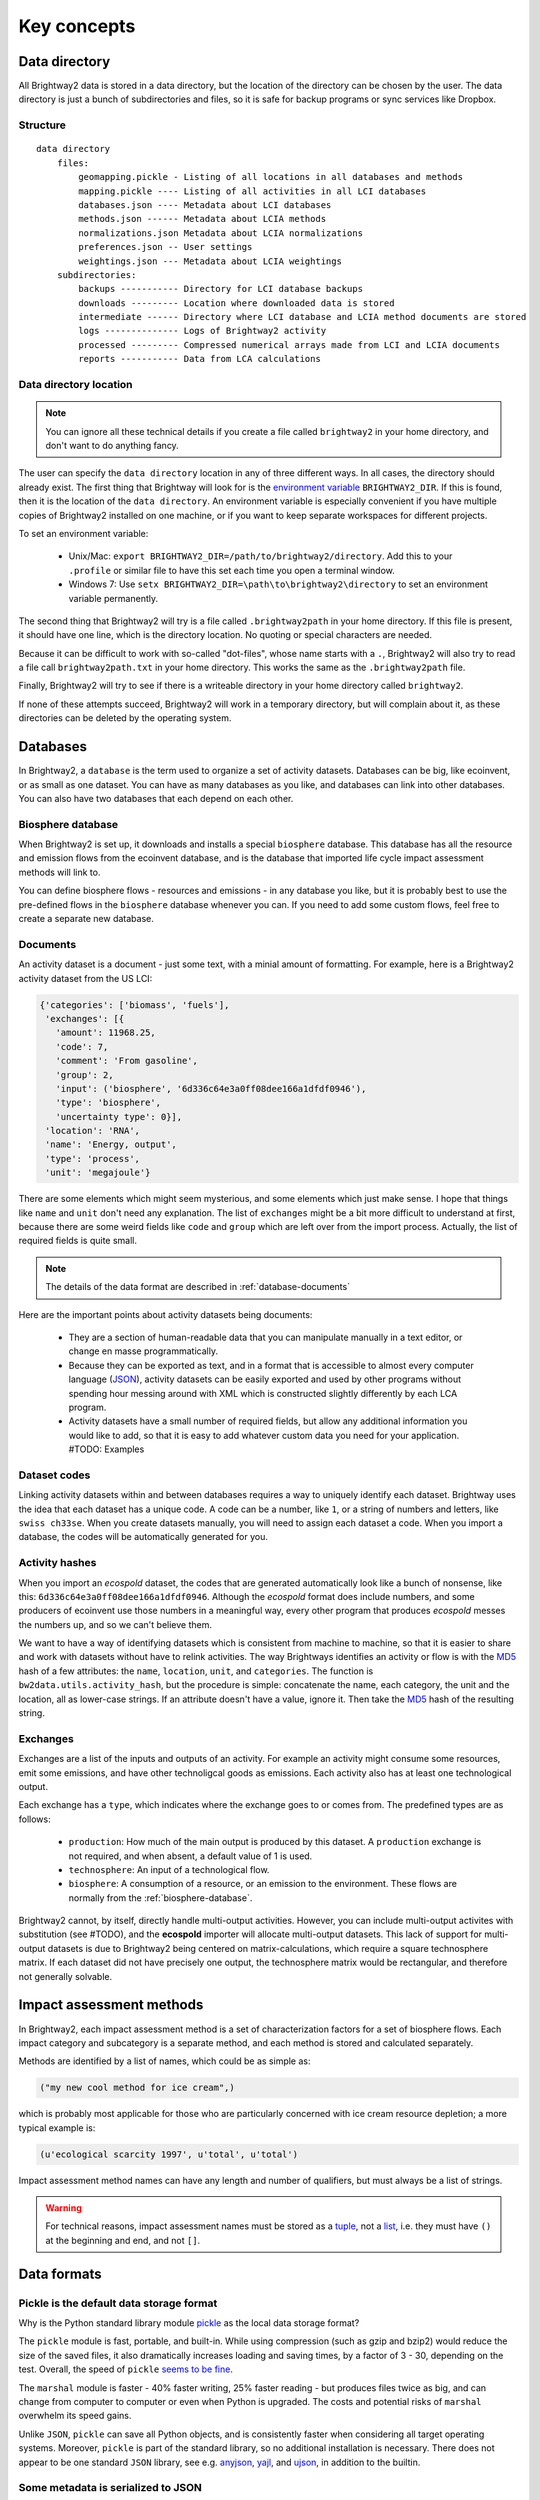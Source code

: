Key concepts
************

.. _data-directory:

Data directory
==============

All Brightway2 data is stored in a data directory, but the location of the directory can be chosen by the user. The data directory is just a bunch of subdirectories and files, so it is safe for backup programs or sync services like Dropbox.

Structure
---------

::

    data directory
        files:
            geomapping.pickle - Listing of all locations in all databases and methods
            mapping.pickle ---- Listing of all activities in all LCI databases
            databases.json ---- Metadata about LCI databases
            methods.json ------ Metadata about LCIA methods
            normalizations.json Metadata about LCIA normalizations
            preferences.json -- User settings
            weightings.json --- Metadata about LCIA weightings
        subdirectories:
            backups ----------- Directory for LCI database backups
            downloads --------- Location where downloaded data is stored
            intermediate ------ Directory where LCI database and LCIA method documents are stored
            logs -------------- Logs of Brightway2 activity
            processed --------- Compressed numerical arrays made from LCI and LCIA documents
            reports ----------- Data from LCA calculations

Data directory location
-----------------------

.. note::
    You can ignore all these technical details if you create a file called ``brightway2`` in your home directory, and don't want to do anything fancy.

The user can specify the ``data directory`` location in any of three different ways. In all cases, the directory should already exist. The first thing that Brightway will look for is the `environment variable <http://foo.bar>`_ ``BRIGHTWAY2_DIR``. If this is found, then it is the location of the ``data directory``. An environment variable is especially convenient if you have multiple copies of Brightway2 installed on one machine, or if you want to keep separate workspaces for different projects.

To set an environment variable:

    * Unix/Mac: ``export BRIGHTWAY2_DIR=/path/to/brightway2/directory``. Add this to your ``.profile`` or similar file to have this set each time you open a terminal window.
    * Windows 7: Use ``setx BRIGHTWAY2_DIR=\path\to\brightway2\directory`` to set an environment variable permanently.

The second thing that Brightway2 will try is a file called ``.brightway2path`` in your home directory. If this file is present, it should have one line, which is the directory location. No quoting or special characters are needed.

Because it can be difficult to work with so-called "dot-files", whose name starts with a ``.``, Brightway2 will also try to read a file call ``brightway2path.txt`` in your home directory. This works the same as the ``.brightway2path`` file.

Finally, Brightway2 will try to see if there is a writeable directory in your home directory called ``brightway2``.

If none of these attempts succeed, Brightway2 will work in a temporary directory, but will complain about it, as these directories can be deleted by the operating system.

Databases
=========

In Brightway2, a ``database`` is the term used to organize a set of activity datasets. Databases can be big, like ecoinvent, or as small as one dataset. You can have as many databases as you like, and databases can link into other databases. You can also have two databases that each depend on each other.

.. _biosphere-database:

Biosphere database
------------------

When Brightway2 is set up, it downloads and installs a special ``biosphere`` database. This database has all the resource and emission flows from the ecoinvent database, and is the database that imported life cycle impact assessment methods will link to.

You can define biosphere flows - resources and emissions - in any database you like, but it is probably best to use the pre-defined flows in the ``biosphere`` database whenever you can. If you need to add some custom flows, feel free to create a separate new database.

Documents
---------

An activity dataset is a document - just some text, with a minial amount of formatting. For example, here is a Brightway2 activity dataset from the US LCI:

.. code-block:: python

    {'categories': ['biomass', 'fuels'],
     'exchanges': [{
       'amount': 11968.25,
       'code': 7,
       'comment': 'From gasoline',
       'group': 2,
       'input': ('biosphere', '6d336c64e3a0ff08dee166a1dfdf0946'),
       'type': 'biosphere',
       'uncertainty type': 0}],
     'location': 'RNA',
     'name': 'Energy, output',
     'type': 'process',
     'unit': 'megajoule'}

There are some elements which might seem mysterious, and some elements which just make sense. I hope that things like ``name`` and ``unit`` don't need any explanation. The list of ``exchanges`` might be a bit more difficult to understand at first, because there are some weird fields like ``code`` and ``group`` which are left over from the import process. Actually, the list of required fields is quite small.

.. note::
    The details of the data format are described in :ref:`database-documents`

Here are the important points about activity datasets being documents:

    * They are a section of human-readable data that you can manipulate manually in a text editor, or change en masse programmatically.
    * Because they can be exported as text, and in a format that is accessible to almost every computer language (`JSON <http://www.json.org/>`_), activity datasets can be easily exported and used by other programs without spending hour messing around with XML which is constructed slightly differently by each LCA program.
    * Activity datasets have a small number of required fields, but allow any additional information you would like to add, so that it is easy to add whatever custom data you need for your application. #TODO: Examples

.. _dataset-codes:

Dataset codes
-------------

Linking activity datasets within and between databases requires a way to uniquely identify each dataset. Brightway uses the idea that each dataset has a unique code. A code can be a number, like ``1``, or a string of numbers and letters, like ``swiss ch33se``. When you create datasets manually, you will need to assign each dataset a code. When you import a database, the codes will be automatically generated for you.

Activity hashes
---------------

When you import an *ecospold* dataset, the codes that are generated automatically look like a bunch of nonsense, like this: ``6d336c64e3a0ff08dee166a1dfdf0946``. Although the *ecospold* format does include numbers, and some producers of ecoinvent use those numbers in a meaningful way, every other program that produces *ecospold* messes the numbers up, and so we can't believe them.

We want to have a way of identifying datasets which is consistent from machine to machine, so that it is easier to share and work with datasets without have to relink activities. The way Brightways identifies an activity or flow is with the `MD5 <http://en.wikipedia.org/wiki/MD5>`_ hash of a few attributes: the ``name``, ``location``, ``unit``, and ``categories``. The function is ``bw2data.utils.activity_hash``, but the procedure is simple: concatenate the name, each category, the unit and the location, all as lower-case strings. If an attribute doesn't have a value, ignore it. Then take the `MD5 <http://en.wikipedia.org/wiki/MD5>`_ hash of the resulting string.

.. _exchanges:

Exchanges
---------

Exchanges are a list of the inputs and outputs of an activity. For example an activity might consume some resources, emit some emissions, and have other technoligcal goods as emissions. Each activity also has at least one technological output.

Each exchange has a ``type``, which indicates where the exchange goes to or comes from. The predefined types are as follows:

    * ``production``: How much of the main output is produced by this dataset. A ``production`` exchange is not required, and when absent, a default value of 1 is used.
    * ``technosphere``: An input of a technological flow.
    * ``biosphere``: A consumption of a resource, or an emission to the environment. These flows are normally from the :ref:`biosphere-database`.

Brightway2 cannot, by itself, directly handle multi-output activities. However, you can include multi-output activites with substitution (see #TODO), and the **ecospold** importer will allocate multi-output datasets. This lack of support for multi-output datasets is due to Brightway2 being centered on matrix-calculations, which require a square technosphere matrix. If each dataset did not have precisely one output, the technosphere matrix would be rectangular, and therefore not generally solvable.

Impact assessment methods
=========================

In Brightway2, each impact assessment method is a set of characterization factors for a set of biosphere flows. Each impact category and subcategory is a separate method, and each method is stored and calculated separately.

Methods are identified by a list of names, which could be as simple as:

.. code-block:: python

    ("my new cool method for ice cream",)

which is probably most applicable for those who are particularly concerned with ice cream resource depletion; a more typical example is:

.. code-block:: python

    (u'ecological scarcity 1997', u'total', u'total')

Impact assessment method names can have any length and number of qualifiers, but must always be a list of strings.

.. warning::
    For technical reasons, impact assessment names must be stored as a `tuple <http://docs.python.org/2/tutorial/datastructures.html#tuples-and-sequences>`_, not a `list <http://docs.python.org/2/tutorial/introduction.html#lists>`_, i.e. they must have ``()`` at the beginning and end, and not ``[]``.

Data formats
============

Pickle is the default data storage format
-----------------------------------------

Why is the Python standard library module `pickle <http://docs.python.org/2/library/pickle.html>`_ as the local data storage format?

The ``pickle`` module is fast, portable, and built-in. While using compression (such as gzip and bzip2) would reduce the size of the saved files, it also dramatically increases loading and saving times, by a factor of 3 - 30, depending on the test. Overall, the speed of ``pickle`` `seems to be fine <http://kbyanc.blogspot.ch/2007/07/python-serializer-benchmarks.html>`_.

The ``marshal`` module is faster - 40% faster writing, 25% faster reading - but produces files twice as big, and can change from computer to computer or even when Python is upgraded. The costs and potential risks of ``marshal`` overwhelm its speed gains.

Unlike ``JSON``, ``pickle`` can save all Python objects, and is consistently faster when considering all target operating systems. Moreover, ``pickle`` is part of the standard library, so no additional installation is necessary. There does not appear to be one standard ``JSON`` library, see e.g. `anyjson <http://pypi.python.org/pypi/anyjson/>`_, `yajl <http://pypi.python.org/pypi/yajl>`_, and `ujson <http://pypi.python.org/pypi/ujson/>`_, in addition to the builtin.

Some metadata is serialized to JSON
-----------------------------------

`JSON <http://www.json.org/>`_ is a great format for data interchange, and for humans to edit. Some metadata, such as the LCI databases and LCIA methods installed, and user preferences, are stored in JSON. These are files that humans might want to change manually, so it makes sense for them to be easy to edit. These files are also relatively small, and could be accessed by other programming languages.

Database metadata
-----------------

There is a very basic set of metadata stored about each inventory database, stored in the file ``databases.json``. To get the metadata about a database, do something like the following:

.. code-block:: python

    from brightway2 import *
    databases["ecoinvent 2.2"]

.. note::
    See also the `databases manager documentation <http://bw2data.readthedocs.org/en/latest/technical.html#bw2data.meta.Databases>`_

The returned metadata is:

.. code-block:: python

    {u'depends': [u'biosphere'],
     u'version': 1}

Databases have the following metadata:

    * *depends*: A list of database names that this database links into and depends upon.
    * *version*: The integer version number of this database. Each time a database is saved this number is automatically incremented.

.. _database-documents:

Database documents
------------------

A database consists of inventory datasets, and inventory datasets have a required form and a number of required fields. However, these requirements form a minimum needed for LCA calculations - you can always add extra fields as needed by your application.

Here is a selection from an example dataset from the US LCI:

.. code-block:: python

    {'categories': ['Wood Product Manufacturing',
      'Softwood Veneer and Plywood Mnf.'],
     'code': 1,
     'exchanges': [{
       'amount': 1.0,
       'code': 6,
       'group': 2,
       'input': ('US LCI', '6ddb4cc00f9e42aa48515248256c31dc'),
       'type': 'production',
       'uncertainty type': 0},
      {'amount': 7.349999999999999e-06,
       'code': 5,
       'group': 4,
       'input': ('biosphere', '51447e58e03a40a2bbd9abf45214b7d3'),
       'type': 'biosphere',
       'uncertainty type': 0}],
     'location': 'RNA',
     'name': 'Green veneer, at plywood plant, US PNW',
     'type': 'process',
     'unit': 'kilogram'}

The document structure is:

    * *name* (string): Name of this activity.
    * *type* (string): If this is ``process``, Brightway2 will treat this as a inventory process with inputs and output(s).
    * *categories* (list of strings, optional): A list of categories and subcategories. Can have any length.
    * *location* (string, optional): A location identifier. Default is *GLO*.
    * *unit* (string): Unit of this activity. Units are normalized when written to disk.
    * *exchanges* (list): A list of activity inputs and outputs, with its own schema.
        * *input* (database name, database code): The technological activity that is linked to, e.g. ``("my new database", "production of ice cream")`` or ``('biosphere', '51447e58e03a40a2bbd9abf45214b7d3')``. See also :ref:`dataset-codes`.
        * *type* (string): One of ``production``, ``technosphere``, and ``biosphere``.
            * ``production`` is an exchange that describes how much this activity produces. A ``production`` exchange is not required - the default value is 1.
            * ``technosphere`` is an input of a technosphere flow from another activity dataset.
            * ``biosphere`` is a resource consumption or emission to the environment.
        * *amount* (float): Amount of this exchange.
        * *uncertainty type* (integer): Integer code for uncertainty distribution of this exchange, see :ref:`uncertainty-type` for more information. There can be other uncertainty fields as well.
        * *comment* (string, optional): A comment on this exchange. Used to store pedigree matrix data in ecoinvent v2.

.. note::
    Technological ``exchanges`` are a list of **inputs**.

.. note::
    There should be a maximum of **one** ``production`` exchange.

.. note::
    Database documents can be validated with ``bw2data.validate.db_validator(my_data)``, or ``Database("my database name").validate(my_data)``.

.. _uncertainty-type:

Uncertainty types
-----------------

.. note::
    All distributions (where it is applicable) can be bounded, i.e. you can specify and minimum and maximum value in addition to other parameters. This can be helpful in ensuring, for example, that distributions are always postive.

The integer *uncertainty type* fields are defined in a separate software package called `bw-stats-toolkit <https://bitbucket.org/cmutel/bw-stats-toolkit>`_. The uncertainty types are:

    * ``0``: Undefined uncertainty. Does not vary.
    * ``1``: No uncertainty. Does not vary.
    * ``2``: Lognormal distribution. This is **purposely** handled in an inconsistent fashion, unfortunately. The ``amount`` field is the median of the data, and the ``sigma`` field is the standard deviation of the data **when it is log-transformed**, i.e. the σ from the formula for the log-normal PDF.
    * ``3``: Normal distribution. ``amount`` is the mean, and ``sigma`` is the standard deviation.
    * ``4``: Uniform distribution. Picks values between ``minimum`` and ``maximum``.
    * ``5``: Triangular distribution. Picks values between ``minimum`` and ``maximum``, with a mode of ``amount``.
    * ``6``: Bernoulli distribution. ``amount`` is the cutoff between yes and no. ``maximum`` and ``minimum`` can rescale the interval away from (0, 1).
    * ``7``: `Discrete uniform <http://en.wikipedia.org/wiki/Uniform_distribution_(discrete)>`_ distribution picks integer values between ``minimum`` and ``maximum``.
    * ``10``: Beta distribution. ``amount`` is α, and ``sigma`` is β. ``maximum`` is a scaling parameter.

LCIA method metadata
--------------------

There is a very basic set of metadata stored about each model, stored in the file ``methods.json``. To get the metadata about a method, do something like the following:

.. code-block:: python

    from brightway2 import *
    methods[(u'ecological scarcity 1997', u'total', u'total')]

.. note::
    See also the `methods manager documentation <http://bw2data.readthedocs.org/en/latest/technical.html#bw2data.meta.Methods>`_

The returned metadata is:

.. code-block:: python

    {u'abbreviation': u'ecologicals1997tt-UHk4Z8Pr',
     u'description': u'Swiss method',
     u'unit': u'UBP'}

Methods have the following metadata:

    * *abbreviation*: Becuase LCIA methods have long and complicated names, Brightway2 abbreviates them to get a safe filename to save the data.
    * *description*: A description of this method or submethod.
    * *unit*: The unit of this method or submethod.

LCIA method documents
---------------------

The impact assessment method documents are quite simple - indeed, it is a bit of a stretch to call them documents at all. Instead, they are a list of biosphere flow references, characterization factors, and locations. All LCIA methods in Brightway2 are regionalized, though the default installed methods only provide global characterization factors. Here is a simple example:

.. code-block:: python

    from brightway2 import *
    Method((u'ecological scarcity 1997', u'total', u'total')).load()[:5]

This returns the following:

.. code-block:: python

    [[(u'biosphere', u'21c70338ff2e1cdc8e468f4c90f113a1'), 32000, u'GLO'],
     [(u'biosphere', u'86a37cf9e44593f1c41fdce53de27715'), 32000, u'GLO'],
     [(u'biosphere', u'a8cc9c61aa343fa01532bb16cec7f90d'), 32000, u'GLO'],
     [(u'biosphere', u'b0a29177e77471a49b5a7d6a88212bf8'), 32000, u'GLO'],
     [(u'biosphere', u'72c1cf2fee31a2cb6cdc39abda29a0df'), 32000, u'GLO']]

Each list elements has two required components and a third optional component.

    #. A reference to a biosphere flow, e.g. ``(u'biosphere', u'21c70338ff2e1cdc8e468f4c90f113a1')``.
    #. The numeric characterization factor. This can either be a number, or a uncertainty dictionary (see :ref:`uncertainty-type`).
    #. An optional location, used for regionalized impact assessment. The global location ``GLO`` is inserted as a default if not location is specified.

.. note::
    LCIA method documents can be validated with ``bw2data.validate.ia_validator(my_data)``, or ``Method(("my", "method", "name")).validate(my_data)``.

Intermediate and processed data
-------------------------------

Both inventory datasets and impact assessment methods are stored as structured text files, but these files are not efficient when constructing the technosphere, biosphere, and characterization matrices. These text documents are stored in the ``intermediate`` folder. Brightway2 also has a ``processed`` folder, which stores only the data needed to construct the various computational matrices. These data are stored as `numpy structured arrays <http://docs.scipy.org/doc/numpy/user/basics.rec.html>`_.

For both databases and LCIA methods, the method ``.write(some_data)`` will write an *intermediate* data file, while the subsequent method ``.process()`` will transform the intermediate data file to an array. These two functions are intentionally separate, as it is sometimes desirable to do one and not the other.

.. warning::
    Every time you save a new version of an inventory database or an impact assessment method, e.g. with ``my_database.write(my_data)``, be sure to also call ``my_database.process()``, or your changes will not be used in LCA calculations.

Reports
-------

LCA reports calculated with ``bw2analyzer.report.SerializedLCAReport`` are written as a JSON file to disk. It has the following data format:

.. code-block:: python

    {
        "monte carlo": {
            "statistics": {
                "interval": [lower, upper values],
                "median": median,
                "mean": mean
            },
            "smoothed": [  # This is smoothed values for drawing empirical PDF
                [x, y],
            ],
            "histogram": [  # This are point coordinates for each point when drawing histogram bins
                [x, y],
            ]
        },
        "score": LCA score,
        "activity": [
            [name, amount, unit],
        ],
        "contribution": {
            "hinton": {
                "xlabels": [
                    label,
                ],
                "ylabels": [
                    label,
                ],
                "total": LCA score,
                "results": [
                    [x index, y index, score], # See hinton JS implementation in bw2ui source code
                ],
            },
            "treemap": {
                "size:" LCA score,
                "name": "LCA result",
                "children": [
                    {
                    "name": activity name,
                    "size": activity LCA score
                    },
                ]
            }
            "herfindahl": herfindahl score,
            "concentration": concentration score
        },
        "method": {
            "name": method name,
            "unit": method unit
        },
        "metadata": {
            "version": report data format version number (this is 1),
            "type": "Brightway2 serialized LCA report",
            "uuid": the UUID of this report,
            "online": URL where this report can be accessed. Optional.
        }
    }

Data interchange & archiving
----------------------------

Brightway2 has a format for transferring data between computers, and for archiving data for more permanent storage. This format is called a *bw2package*, and is just JSON data compressed using the bzip2 algorithm.
